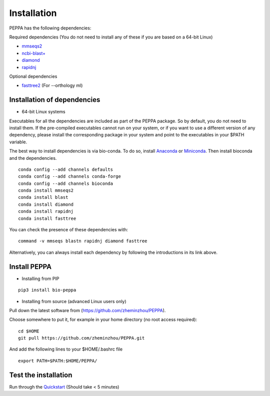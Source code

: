 ****************
Installation
****************
PEPPA has the following dependencies:

Required dependencies (You do not need to install any of these if you are based on a 64-bit Linux)

* `mmseqs2 <https://github.com/soedinglab/MMseqs2>`_
* `ncbi-blast+ <https://blast.ncbi.nlm.nih.gov/Blast.cgi?PAGE_TYPE=BlastDocs&DOC_TYPE=Download>`_
* `diamond <https://github.com/bbuchfink/diamond>`_
* `rapidnj <https://birc.au.dk/software/rapidnj/>`_

Optional dependencies

* `fasttree2 <http://www.microbesonline.org/fasttree/#Install>`_ (For --orthology ml)

Installation of dependencies
----------------------------
* 64-bit Linux systems

Executables for all the dependencies are included as part of the PEPPA package. So by default, you do not need to install them. If the pre-compiled executables cannot run on your system, or if you want to use a different version of any dependency, please install the corresponding package in your system and point to the executables in your $PATH variable. 

The best way to install dependencies is via bio-conda. To do so, install `Anaconda <https://docs.anaconda.com/anaconda/install/>`_ or `Miniconda <https://docs.conda.io/en/latest/miniconda.html>`_. Then install bioconda and the dependencies.
::

  conda config --add channels defaults
  conda config --add channels conda-forge
  conda config --add channels bioconda
  conda install mmseqs2
  conda install blast
  conda install diamond
  conda install rapidnj
  conda install fasttree

You can check the presence of these dependencies with:
::

  command -v mmseqs blastn rapidnj diamond fasttree

Alternatively, you can always install each dependency by following the introductions in its link above. 

Install PEPPA
----------------------------
* Installing from PIP

::

  pip3 install bio-peppa


* Installing from source (advanced Linux users only)

Pull down the latest software from (https://github.com/zheminzhou/PEPPA).

Choose somewhere to put it, for example in your home directory (no root access required):
::

  cd $HOME
  git pull https://github.com/zheminzhou/PEPPA.git

And add the following lines to your $HOME/.bashrc file
::

  export PATH=$PATH:$HOME/PEPPA/


Test the installation
----------------------------
Run through the `Quickstart <quickstart.rst>`_ (Should take < 5 minutes)
